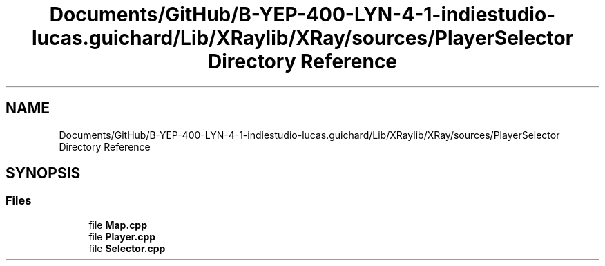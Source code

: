 .TH "Documents/GitHub/B-YEP-400-LYN-4-1-indiestudio-lucas.guichard/Lib/XRaylib/XRay/sources/PlayerSelector Directory Reference" 3 "Mon Jun 21 2021" "Version 2.0" "Bomberman" \" -*- nroff -*-
.ad l
.nh
.SH NAME
Documents/GitHub/B-YEP-400-LYN-4-1-indiestudio-lucas.guichard/Lib/XRaylib/XRay/sources/PlayerSelector Directory Reference
.SH SYNOPSIS
.br
.PP
.SS "Files"

.in +1c
.ti -1c
.RI "file \fBMap\&.cpp\fP"
.br
.ti -1c
.RI "file \fBPlayer\&.cpp\fP"
.br
.ti -1c
.RI "file \fBSelector\&.cpp\fP"
.br
.in -1c
